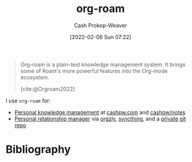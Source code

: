 :PROPERTIES:
:ID:       1497025f-da3e-4bed-be19-f8f9c9a0e351
:ROAM_REFS: [cite:@Orgroam2022]
:LAST_MODIFIED: [2023-09-05 Tue 20:19]
:END:
#+title: org-roam
#+hugo_custom_front_matter: :slug "1497025f-da3e-4bed-be19-f8f9c9a0e351"
#+author: Cash Prokop-Weaver
#+date: [2022-02-06 Sun 07:22]

#+begin_quote
Org-roam is a plain-text knowledge management system. It brings some of Roam's more powerful features into the Org-mode ecosystem.

[cite:@Orgroam2022]
#+end_quote

I use =org-roam= for:

- [[id:773406e0-fe95-41f4-a254-b2c6ade18ce9][Personal knowledge management]] at [[https://cashpw.com][cashpw.com]] and [[github:cashpw/notes][cashpw/notes]]
- [[id:4938a000-de24-45a9-bb5b-5b8559bc99c3][Personal relationship manager]] via [[https://www.orgzly.com/][orgzly]], [[https://syncthing.net/][syncthing]], and a [[id:abb1e1cc-12bb-42fe-9004-555145c8faaa][private git repo]]

* Flashcards :noexport:
:PROPERTIES:
:ANKI_DECK: Default
:END:
* Bibliography
#+print_bibliography:
